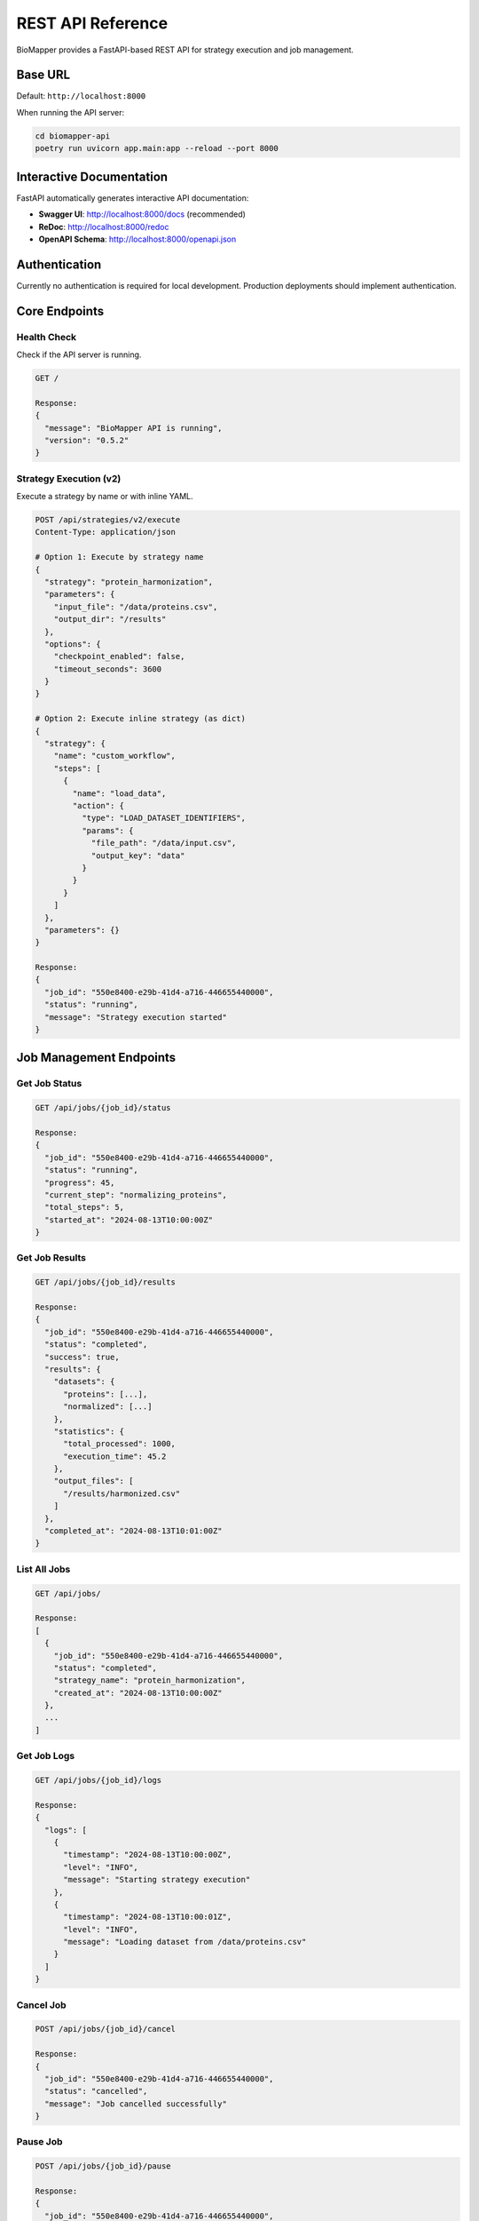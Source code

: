 REST API Reference
==================

BioMapper provides a FastAPI-based REST API for strategy execution and job management.

Base URL
--------

Default: ``http://localhost:8000``

When running the API server:

.. code-block:: bash

   cd biomapper-api
   poetry run uvicorn app.main:app --reload --port 8000

Interactive Documentation
-------------------------

FastAPI automatically generates interactive API documentation:

* **Swagger UI**: http://localhost:8000/docs (recommended)
* **ReDoc**: http://localhost:8000/redoc
* **OpenAPI Schema**: http://localhost:8000/openapi.json

Authentication
--------------

Currently no authentication is required for local development. Production deployments should implement authentication.

Core Endpoints
--------------

Health Check
~~~~~~~~~~~~

Check if the API server is running.

.. code-block:: http

   GET /
   
   Response:
   {
     "message": "BioMapper API is running",
     "version": "0.5.2"
   }

Strategy Execution (v2)
~~~~~~~~~~~~~~~~~~~~~~~

Execute a strategy by name or with inline YAML.

.. code-block:: http

   POST /api/strategies/v2/execute
   Content-Type: application/json
   
   # Option 1: Execute by strategy name
   {
     "strategy": "protein_harmonization",
     "parameters": {
       "input_file": "/data/proteins.csv",
       "output_dir": "/results"
     },
     "options": {
       "checkpoint_enabled": false,
       "timeout_seconds": 3600
     }
   }
   
   # Option 2: Execute inline strategy (as dict)
   {
     "strategy": {
       "name": "custom_workflow",
       "steps": [
         {
           "name": "load_data",
           "action": {
             "type": "LOAD_DATASET_IDENTIFIERS",
             "params": {
               "file_path": "/data/input.csv",
               "output_key": "data"
             }
           }
         }
       ]
     },
     "parameters": {}
   }
   
   Response:
   {
     "job_id": "550e8400-e29b-41d4-a716-446655440000",
     "status": "running",
     "message": "Strategy execution started"
   }

Job Management Endpoints
------------------------

Get Job Status
~~~~~~~~~~~~~~

.. code-block:: http

   GET /api/jobs/{job_id}/status
   
   Response:
   {
     "job_id": "550e8400-e29b-41d4-a716-446655440000",
     "status": "running",
     "progress": 45,
     "current_step": "normalizing_proteins",
     "total_steps": 5,
     "started_at": "2024-08-13T10:00:00Z"
   }

Get Job Results
~~~~~~~~~~~~~~~

.. code-block:: http

   GET /api/jobs/{job_id}/results
   
   Response:
   {
     "job_id": "550e8400-e29b-41d4-a716-446655440000",
     "status": "completed",
     "success": true,
     "results": {
       "datasets": {
         "proteins": [...],
         "normalized": [...]
       },
       "statistics": {
         "total_processed": 1000,
         "execution_time": 45.2
       },
       "output_files": [
         "/results/harmonized.csv"
       ]
     },
     "completed_at": "2024-08-13T10:01:00Z"
   }

List All Jobs
~~~~~~~~~~~~~

.. code-block:: http

   GET /api/jobs/
   
   Response:
   [
     {
       "job_id": "550e8400-e29b-41d4-a716-446655440000",
       "status": "completed",
       "strategy_name": "protein_harmonization",
       "created_at": "2024-08-13T10:00:00Z"
     },
     ...
   ]

Get Job Logs
~~~~~~~~~~~~

.. code-block:: http

   GET /api/jobs/{job_id}/logs
   
   Response:
   {
     "logs": [
       {
         "timestamp": "2024-08-13T10:00:00Z",
         "level": "INFO",
         "message": "Starting strategy execution"
       },
       {
         "timestamp": "2024-08-13T10:00:01Z",
         "level": "INFO",
         "message": "Loading dataset from /data/proteins.csv"
       }
     ]
   }

Cancel Job
~~~~~~~~~~

.. code-block:: http

   POST /api/jobs/{job_id}/cancel
   
   Response:
   {
     "job_id": "550e8400-e29b-41d4-a716-446655440000",
     "status": "cancelled",
     "message": "Job cancelled successfully"
   }

Pause Job
~~~~~~~~~

.. code-block:: http

   POST /api/jobs/{job_id}/pause
   
   Response:
   {
     "job_id": "550e8400-e29b-41d4-a716-446655440000",
     "status": "paused",
     "message": "Job paused successfully"
   }

Resume Job
~~~~~~~~~~

.. code-block:: http

   POST /api/jobs/{job_id}/resume
   
   Response:
   {
     "job_id": "550e8400-e29b-41d4-a716-446655440000",
     "status": "running",
     "message": "Job resumed successfully"
   }

Checkpoint Management
---------------------

List Checkpoints
~~~~~~~~~~~~~~~~

.. code-block:: http

   GET /api/jobs/{job_id}/checkpoints
   
   Response:
   [
     {
       "checkpoint_id": "checkpoint_1",
       "created_at": "2024-08-13T10:00:30Z",
       "step_name": "after_normalization",
       "context_size": 1048576
     }
   ]

Restore from Checkpoint
~~~~~~~~~~~~~~~~~~~~~~~

.. code-block:: http

   POST /api/jobs/{job_id}/restore/{checkpoint_id}
   
   Response:
   {
     "job_id": "550e8400-e29b-41d4-a716-446655440000",
     "status": "running",
     "message": "Restored from checkpoint and resumed execution"
   }

Resource Management
-------------------

Get Resource Status
~~~~~~~~~~~~~~~~~~~

.. code-block:: http

   GET /resources/status
   
   Response:
   {
     "qdrant": {
       "status": "running",
       "version": "1.9.0",
       "collections": ["metabolites", "proteins"]
     },
     "cache": {
       "status": "running",
       "entries": 1234,
       "size_mb": 45.6
     }
   }

Error Responses
---------------

The API returns standard HTTP status codes with detailed error messages:

.. list-table::
   :header-rows: 1
   :widths: 20 80

   * - Status Code
     - Description
   * - 200
     - Success
   * - 201
     - Created (job submitted)
   * - 400
     - Bad Request (invalid parameters)
   * - 404
     - Not Found (job or strategy not found)
   * - 422
     - Validation Error (invalid strategy format)
   * - 500
     - Internal Server Error

Error Response Format:

.. code-block:: json

   {
     "detail": "Strategy 'unknown_strategy' not found",
     "error_type": "StrategyNotFoundError",
     "status_code": 404,
     "timestamp": "2024-08-13T10:00:00Z"
   }

Validation Error Format:

.. code-block:: json

   {
     "detail": [
       {
         "loc": ["body", "parameters", "input_file"],
         "msg": "field required",
         "type": "value_error.missing"
       }
     ]
   }

Rate Limiting
-------------

Default limits (configurable):

* 100 requests per minute per IP
* 10 concurrent strategy executions
* 1GB maximum request body size

WebSocket/SSE Support
---------------------

For real-time progress updates, the API supports Server-Sent Events:

.. code-block:: python

   import requests
   
   # Stream job progress
   response = requests.get(
       f"http://localhost:8000/api/jobs/{job_id}/stream",
       stream=True
   )
   
   for line in response.iter_lines():
       if line:
           event = json.loads(line)
           print(f"Progress: {event['progress']}%")

Python Client Usage
-------------------

The ``biomapper_client`` package provides a convenient Python interface:

.. code-block:: python

   from biomapper_client import BiomapperClient
   
   # Synchronous usage
   client = BiomapperClient(base_url="http://localhost:8000")
   result = client.run("protein_harmonization", parameters={
       "input_file": "/data/proteins.csv"
   })
   
   # Async usage
   async with BiomapperClient() as client:
       job = await client.execute_strategy("protein_harmonization")
       result = await client.wait_for_job(job.id)

See :doc:`../api_client` for detailed client documentation.